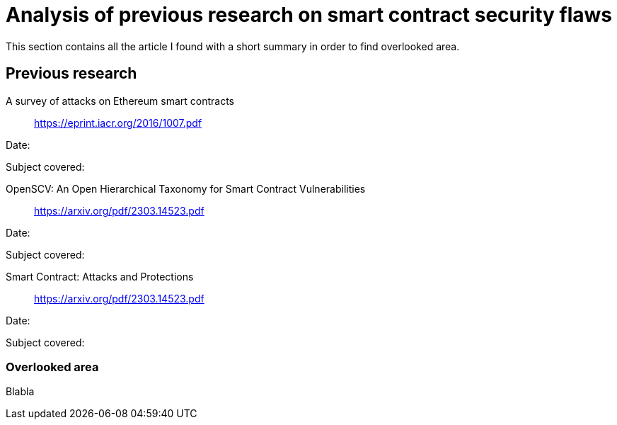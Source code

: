 [role="pagenumrestart"]
[[flaws_article]]
= Analysis of previous research on smart contract security flaws
This section contains all the article I found with a short summary in order to find overlooked area.

[[article_summary]]
== Previous research
A survey of attacks on Ethereum smart contracts:: https://eprint.iacr.org/2016/1007.pdf

Date:

Subject covered: 

OpenSCV: An Open Hierarchical Taxonomy for Smart Contract Vulnerabilities:: https://arxiv.org/pdf/2303.14523.pdf

Date:

Subject covered: 

Smart Contract: Attacks and Protections:: https://arxiv.org/pdf/2303.14523.pdf

Date:

Subject covered: 

[[overlooked_area]]
=== Overlooked area
Blabla
